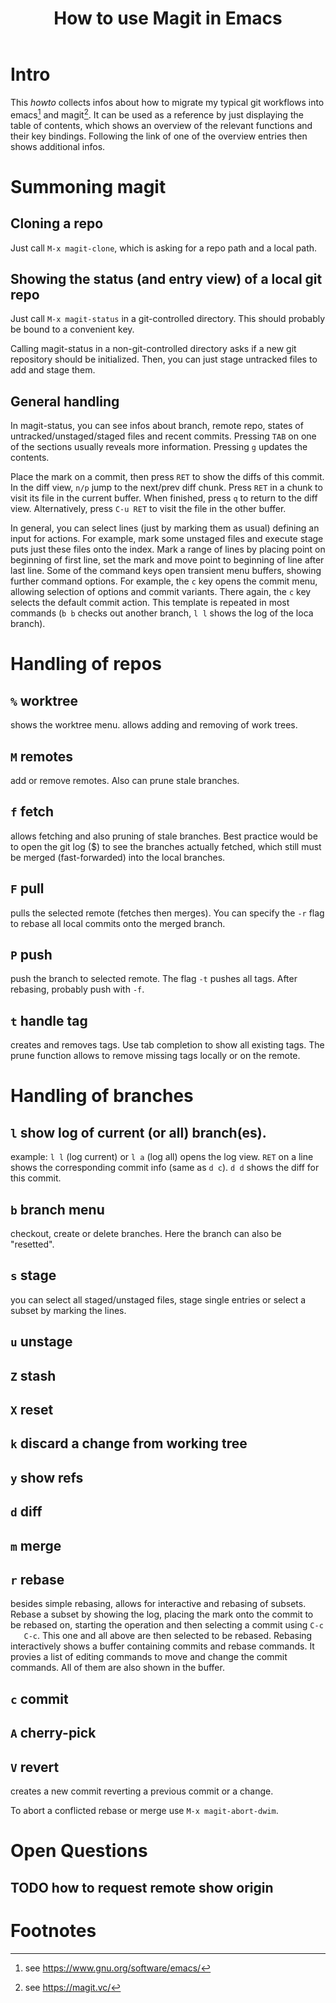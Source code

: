 #+TITLE: How to use Magit in Emacs

* Intro

  This /howto/ collects infos about how to migrate my typical git workflows
  into emacs[fn:emacs] and magit[fn:magit]. It can be used as a reference by
  just displaying the table of contents, which shows an overview of the
  relevant functions and their key bindings. Following the link of one of the
  overview entries then shows additional infos.


* Summoning magit

** Cloning a repo

   Just call =M-x magit-clone=, which is asking for a repo path and a local path.

** Showing the status (and entry view) of a local git repo

   Just call =M-x magit-status= in a git-controlled directory. This should
   probably be bound to a convenient key.

   Calling magit-status in a non-git-controlled directory asks if a new git
   repository should be initialized. Then, you can just stage untracked files to
   add and stage them.

** General handling

   In magit-status, you can see infos about branch, remote repo, states of
   untracked/unstaged/staged files and recent commits. Pressing =TAB= on one
   of the sections usually reveals more information. Pressing =g= updates the
   contents.

   Place the mark on a commit, then press =RET= to show the diffs of this
   commit. In the diff view, =n/p= jump to the next/prev diff chunk. Press
   =RET= in a chunk to visit its file in the current buffer. When finished,
   press =q= to return to the diff view. Alternatively, press =C-u RET= to
   visit the file in the other buffer.

   In general, you can select lines (just by marking them as usual) defining an
   input for actions. For example, mark some unstaged files and execute stage
   puts just these files onto the index. Mark a range of lines by placing point
   on beginning of first line, set the mark and move point to beginning of line
   after last line. Some of the command keys open transient menu buffers,
   showing further command options. For example, the =c= key opens the commit
   menu, allowing selection of options and commit variants. There again, the
   =c= key selects the default commit action. This template is repeated in
   most commands (=b b= checks out another branch, =l l= shows the log of the
   loca branch).


* Handling of repos

** =%= worktree
   shows the worktree menu.
   allows adding and removing of work trees.
** =M= remotes
   add or remove remotes. Also can prune stale branches.
** =f= fetch
   allows fetching and also pruning of stale branches. Best practice would be
   to open the git log ($) to see the branches actually fetched, which still
   must be merged (fast-forwarded) into the local branches.
** =F= pull
   pulls the selected remote (fetches then merges). You can specify the =-r= flag
   to rebase all local commits onto the merged branch.
** =P= push
   push the branch to selected remote. The flag =-t= pushes all tags. After
   rebasing, probably push with =-f=.
** =t= handle tag
   creates and removes tags. Use tab completion to show all existing tags. The
   prune function allows to remove missing tags locally or on the remote.


* Handling of branches

** =l= show log of current (or all) branch(es).
   example: =l l= (log current) or =l a= (log all) opens the log view. =RET= on a
   line shows the corresponding commit info (same as =d c=). =d d= shows the diff
   for this commit.
** =b= branch menu
   checkout, create or delete branches. Here the branch can also be "resetted".
** =s= stage
   you can select all staged/unstaged files, stage single entries or select a
   subset by marking the lines.
** =u= unstage
** =Z= stash
** =X= reset
** =k= discard a change from working tree

** =y= show refs
** =d= diff

** =m= merge
** =r= rebase
   besides simple rebasing, allows for interactive and rebasing of subsets.
   Rebase a subset by showing the log, placing the mark onto the commit to be
   rebased on, starting the operation and then selecting a commit using =C-c
   C-c=. This one and all above are then selected to be rebased. Rebasing
   interactively shows a buffer containing commits and rebase commands. It
   provies a list of editing commands to move and change the commit commands.
   All of them are also shown in the buffer.
** =c= commit
** =A= cherry-pick
** =V= revert
   creates a new commit reverting a previous commit or a change.

   To abort a conflicted rebase or merge use =M-x magit-abort-dwim=.


* Open Questions

** TODO how to request remote show origin

* Footnotes

[fn:emacs] see https://www.gnu.org/software/emacs/
[fn:magit] see https://magit.vc/
